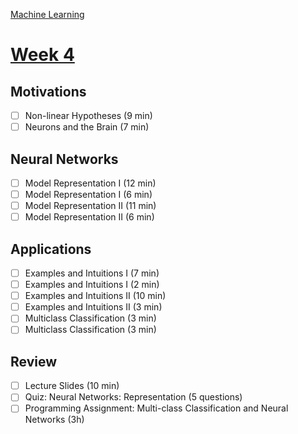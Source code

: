 [[./index.org][Machine Learning]]

* [[https://www.coursera.org/learn/machine-learning/home/week/ (4)][Week 4]]
** Motivations
   + [ ] Non-linear Hypotheses (9 min)
   + [ ] Neurons and the Brain (7 min)

** Neural Networks
   + [ ] Model Representation I (12 min)
   + [ ] Model Representation I (6 min)
   + [ ] Model Representation II (11 min)
   + [ ] Model Representation II (6 min)

** Applications
   + [ ] Examples and Intuitions I (7 min)
   + [ ] Examples and Intuitions I (2 min)
   + [ ] Examples and Intuitions II (10 min)
   + [ ] Examples and Intuitions II (3 min)
   + [ ] Multiclass Classification (3 min)
   + [ ] Multiclass Classification (3 min)

** Review
   + [ ] Lecture Slides (10 min)
   + [ ] Quiz: Neural Networks: Representation (5 questions)
   + [ ] Programming Assignment: Multi-class Classification and Neural Networks (3h)
